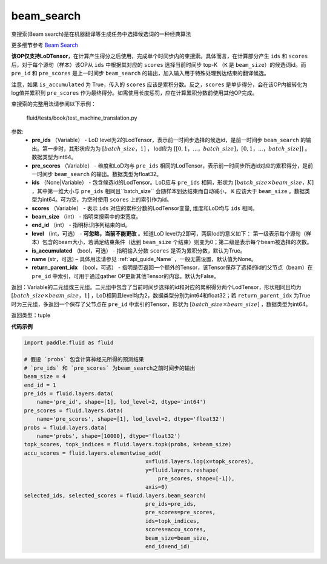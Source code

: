 .. _cn_api_fluid_layers_beam_search:

beam_search
-------------------------------

.. py:function:: paddle.fluid.layers.beam_search(pre_ids, pre_scores, ids, scores, beam_size, end_id, level=0, is_accumulated=True, name=None, return_parent_idx=False)




束搜索(Beam search)是在机器翻译等生成任务中选择候选词的一种经典算法

更多细节参考 `Beam Search <https://en.wikipedia.org/wiki/Beam_search>`_

**该OP仅支持LoDTensor**，在计算产生得分之后使用，完成单个时间步内的束搜索。具体而言，在计算部分产生 ``ids`` 和 ``scores`` 后，对于每个源句（样本）该OP从 ``ids`` 中根据其对应的 ``scores`` 选择当前时间步 top-K （``K`` 是 ``beam_size``）的候选词id。而 ``pre_id`` 和 ``pre_scores`` 是上一时间步 ``beam_search`` 的输出，加入输入用于特殊处理到达结束的翻译候选。

注意，如果 ``is_accumulated`` 为 True，传入的 ``scores`` 应该是累积分数。反之，``scores`` 是单步得分，会在该OP内被转化为log值并累积到 ``pre_scores`` 作为最终得分。如需使用长度惩罚，应在计算累积分数前使用其他OP完成。

束搜索的完整用法请参阅以下示例：

     fluid/tests/book/test_machine_translation.py



参数:
    - **pre_ids** （Variable） - LoD level为2的LodTensor，表示前一时间步选择的候选id，是前一时间步 ``beam_search`` 的输出。第一步时，其形状应为为 :math:`[batch\_size，1]` ， lod应为 :math:`[[0,1，...，batch\_size]，[0,1，...，batch\_size]]` 。数据类型为int64。
    - **pre_scores** （Variable） - 维度和LoD均与 ``pre_ids`` 相同的LodTensor，表示前一时间步所选id对应的累积得分，是前一时间步 ``beam_search`` 的输出。数据类型为float32。
    - **ids** （None|Variable） - 包含候选id的LodTensor。LoD应与 ``pre_ids`` 相同，形状为 :math:`[batch\_size \times beam\_size，K]` ，其中第一维大小与 ``pre_ids`` 相同且``batch_size`` 会随样本到达结束而自动减小， ``K`` 应该大于 ``beam_size`` 。数据类型为int64。可为空，为空时使用 ``scores`` 上的索引作为id。
    - **scores** （Variable） - 表示 ``ids`` 对应的累积分数的LodTensor变量, 维度和LoD均与 ``ids`` 相同。
    - **beam_size** （int） - 指明束搜索中的束宽度。
    - **end_id** （int） - 指明标识序列结束的id。
    - **level** （int，可选） - **可忽略，当前不能更改** 。知道LoD level为2即可，两层lod的意义如下： 第一级表示每个源句（样本）包含的beam大小，若满足结束条件（达到 ``beam_size`` 个结束）则变为0；第二级是表示每个beam被选择的次数。
    - **is_accumulated** （bool，可选） - 指明输入分数 ``scores`` 是否为累积分数，默认为True。
    - **name**  (str，可选) – 具体用法请参见 :ref:`api_guide_Name` ，一般无需设置，默认值为None。
    - **return_parent_idx** （bool，可选） - 指明是否返回一个额外的Tensor，该Tensor保存了选择的id的父节点（beam）在 ``pre_id`` 中索引，可用于通过gather OP更新其他Tensor的内容。默认为False。


返回：Variable的二元组或三元组。二元组中包含了当前时间步选择的id和对应的累积得分两个LodTensor，形状相同且均为 :math:`[batch\_size×beam\_size，1]` ，LoD相同且level均为2，数据类型分别为int64和float32；若 ``return_parent_idx`` 为True时为三元组，多返回一个保存了父节点在 ``pre_id`` 中索引的Tensor，形状为 :math:`[batch\_size \times beam\_size]` ，数据类型为int64。

返回类型：tuple

**代码示例**

..  code-block:: python

    import paddle.fluid as fluid

    # 假设 `probs` 包含计算神经元所得的预测结果
    # `pre_ids` 和 `pre_scores` 为beam_search之前时间步的输出
    beam_size = 4
    end_id = 1
    pre_ids = fluid.layers.data(
        name='pre_id', shape=[1], lod_level=2, dtype='int64')
    pre_scores = fluid.layers.data(
        name='pre_scores', shape=[1], lod_level=2, dtype='float32')
    probs = fluid.layers.data(
        name='probs', shape=[10000], dtype='float32')
    topk_scores, topk_indices = fluid.layers.topk(probs, k=beam_size)
    accu_scores = fluid.layers.elementwise_add(
                                          x=fluid.layers.log(x=topk_scores),
                                          y=fluid.layers.reshape(
                                              pre_scores, shape=[-1]),
                                          axis=0)
    selected_ids, selected_scores = fluid.layers.beam_search(
                                          pre_ids=pre_ids,
                                          pre_scores=pre_scores,
                                          ids=topk_indices,
                                          scores=accu_scores,
                                          beam_size=beam_size,
                                          end_id=end_id)











